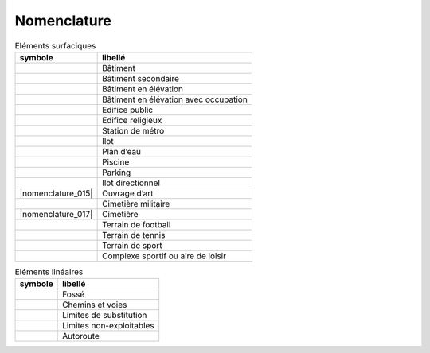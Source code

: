 Nomenclature
============

.. list-table:: Eléments surfaciques
   :header-rows: 1

   * - symbole
     - libellé
   * - |nomenclature_001|
     - Bâtiment
   * - |nomenclature_003|
     - Bâtiment secondaire
   * - |nomenclature_004|
     - Bâtiment en élévation
   * - |nomenclature_005|
     - Bâtiment en élévation avec occupation
   * - |nomenclature_006|
     - Edifice public
   * - |nomenclature_008|
     - Edifice religieux
   * - |nomenclature_009|
     - Station de métro
   * - |nomenclature_010|
     - Ilot
   * - |nomenclature_011|
     - Plan d’eau
   * - |nomenclature_012|
     - Piscine
   * - |nomenclature_013|
     - Parking
   * - |nomenclature_014|
     - Ilot directionnel
   * - |nomenclature_015|
     - Ouvrage d’art
   * - |nomenclature_016|
     - Cimetière militaire
   * - |nomenclature_017|
     - Cimetière
   * - |nomenclature_018|
     - Terrain de football
   * - |nomenclature_019|
     - Terrain de tennis
   * - |nomenclature_020|
     - Terrain de sport
   * - |nomenclature_021|
     - Complexe sportif ou aire de loisir

.. list-table:: Eléments linéaires
   :header-rows: 1

   * - symbole
     - libellé
   * - |nomenclature_002|
     - Fossé
   * - |nomenclature_002|
     - Chemins et voies
   * - |nomenclature_002|
     - Limites de substitution
   * - |nomenclature_007|
     - Limites non-exploitables
   * - |nomenclature_002|
     - Autoroute
     
.. |nomenclature_001| image:: ./img/nomenclature_001.png
   :width: 1cm
.. |nomenclature_005| image:: ./img/nomenclature_005.png
   :width: 1cm
.. |nomenclature_006| image:: ./img/nomenclature_006.png
   :width: 1cm
.. |nomenclature_004| image:: ./img/nomenclature_004.png
   :width: 1cm
.. |nomenclature_008| image:: ./img/nomenclature_008.png
   :width: 1cm
.. |nomenclature_009| image:: ./img/nomenclature_009.png
   :width: 1cm
.. |nomenclature_010| image:: ./img/nomenclature_010.png
   :width: 1cm
.. |nomenclature_011| image:: ./img/nomenclature_011.png
   :width: 1cm
.. |nomenclature_012| image:: ./img/nomenclature_012.png
   :width: 1cm
.. |nomenclature_007| image:: ./img/nomenclature_007.png
   :width: 1cm
.. |nomenclature_003| image:: ./img/nomenclature_003.png
   :width: 1cm
.. |nomenclature_016| image:: ./img/nomenclature_016.png
   :width: 1cm
.. |nomenclature_013| image:: ./img/nomenclature_013.png
   :width: 1cm
.. |nomenclature_014| image:: ./img/nomenclature_014.png
   :width: 1cm
.. |nomenclature_018| image:: ./img/nomenclature_018.png
   :width: 1cm
.. |nomenclature_019| image:: ./img/nomenclature_019.png
   :width: 1cm
.. |nomenclature_020| image:: ./img/nomenclature_020.png
   :width: 1cm
.. |nomenclature_021| image:: ./img/nomenclature_021.png
   :width: 1cm
.. |nomenclature_002| image:: ./img/nomenclature_002.png
   :width: 1cm   